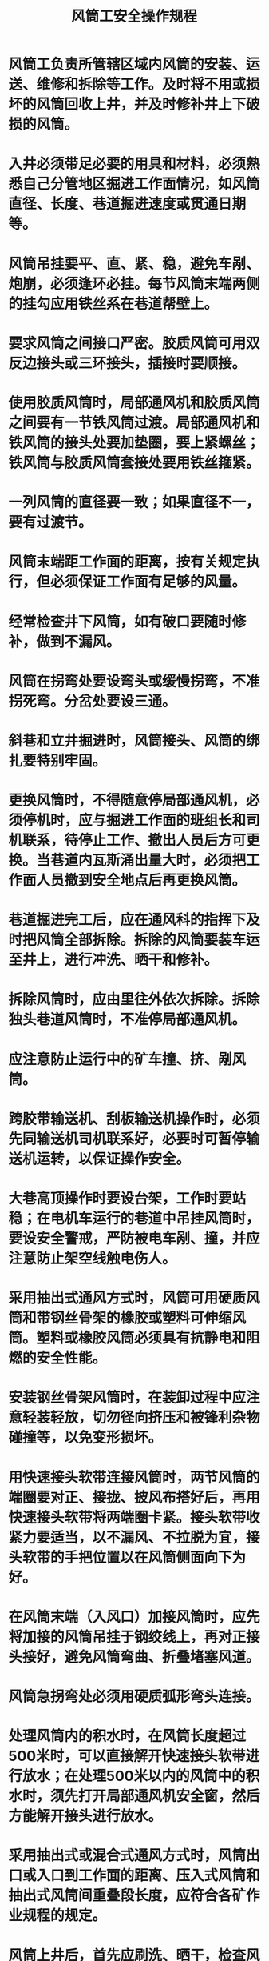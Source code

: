 :PROPERTIES:
:ID:       2a9a5890-be84-4875-885a-3bc057dbe15a
:END:
#+title: 风筒工安全操作规程
* 风筒工负责所管辖区域内风筒的安装、运送、维修和拆除等工作。及时将不用或损坏的风筒回收上井，并及时修补井上下破损的风筒。
* 入井必须带足必要的用具和材料，必须熟悉自己分管地区掘进工作面情况，如风筒直径、长度、巷道掘进速度或贯通日期等。
* 风筒吊挂要平、直、紧、稳，避免车剐、炮崩，必须逢环必挂。每节风筒末端两侧的挂勾应用铁丝系在巷道帮壁上。
* 要求风筒之间接口严密。胶质风筒可用双反边接头或三环接头，插接时要顺接。
* 使用胶质风筒时，局部通风机和胶质风筒之间要有一节铁风筒过渡。局部通风机和铁风筒的接头处要加垫圈，要上紧螺丝；铁风筒与胶质风筒套接处要用铁丝箍紧。
* 一列风筒的直径要一致；如果直径不一，要有过渡节。
* 风筒末端距工作面的距离，按有关规定执行，但必须保证工作面有足够的风量。
* 经常检查井下风筒，如有破口要随时修补，做到不漏风。
* 风筒在拐弯处要设弯头或缓慢拐弯，不准拐死弯。分岔处要设三通。
* 斜巷和立井掘进时，风筒接头、风筒的绑扎要特别牢固。
* 更换风筒时，不得随意停局部通风机，必须停机时，应与掘进工作面的班组长和司机联系，待停止工作、撤出人员后方可更换。当巷道内瓦斯涌出量大时，必须把工作面人员撤到安全地点后再更换风筒。
* 巷道掘进完工后，应在通风科的指挥下及时把风筒全部拆除。拆除的风筒要装车运至井上，进行冲洗、晒干和修补。
* 拆除风筒时，应由里往外依次拆除。拆除独头巷道风筒时，不准停局部通风机。
* 应注意防止运行中的矿车撞、挤、剐风筒。
* 跨胶带输送机、刮板输送机操作时，必须先同输送机司机联系好，必要时可暂停输送机运转，以保证操作安全。
* 大巷高顶操作时要设台架，工作时要站稳；在电机车运行的巷道中吊挂风筒时，要设安全警戒，严防被电车剐、撞，并应注意防止架空线触电伤人。
* 采用抽出式通风方式时，风筒可用硬质风筒和带钢丝骨架的橡胶或塑料可伸缩风筒。塑料或橡胶风筒必须具有抗静电和阻燃的安全性能。
* 安装钢丝骨架风筒时，在装卸过程中应注意轻装轻放，切勿径向挤压和被锋利杂物碰撞等，以免变形损坏。
* 用快速接头软带连接风筒时，两节风筒的端圈要对正、接拢、披风布搭好后，再用快速接头软带将两端圈卡紧。接头软带收紧力要适当，以不漏风、不拉脱为宜，接头软带的手把位置以在风筒侧面向下为好。
* 在风筒末端（入风口）加接风筒时，应先将加接的风筒吊挂于钢绞线上，再对正接头接好，避免风筒弯曲、折叠堵塞风道。
* 风筒急拐弯处必须用硬质弧形弯头连接。
* 处理风筒内的积水时，在风筒长度超过500米时，可以直接解开快速接头软带进行放水；在处理500米以内的风筒中的积水时，须先打开局部通风机安全窗，然后方能解开接头进行放水。
* 采用抽出式或混合式通风方式时，风筒出口或入口到工作面的距离、压入式风筒和抽出式风筒间重叠段长度，应符合各矿作业规程的规定。
* 风筒上井后，首先应刷洗、晒干，检查风筒损坏情况及耐用程度，再根据检查情况分别处理。
* 修补风筒时，粘补风筒的胶浆应按要求配制。根据破口大小裁剪补钉，补钉以圆形为好；补丁压边应大于破口尺寸20毫米；为防止补钉补后翘边，补钉边应裁成斜面；补钉和破口应刷净至露出胶质风筒本色，晾干后才能涂上胶浆进行粘合，补丁粘合后应用木手锤砸实，使其粘合严密，保证不漏风；粘好的风筒应再涂上滑石粉。对100毫米以上的大破口，必须先用线缝合后再进行粘补。
* 风筒上的吊环应齐全，吊环间距应保证风筒吊挂平直，两端铁圈要缝牢。如果需要加长风筒时，风筒之间压边粘合的宽度一般为200毫米。
* 修补好的风筒应妥善保存，存放的风筒每季度应晾晒一次。
* 制作三通、弯头及过渡节时，要根据风筒的形状和直径制作，要注意平直。过渡节长度不应少于2米。
* 焊接风筒圈时，要按电焊工的有关规定进行。圈要焊牢固，并要砸平调圆。
* 晾晒、冲洗、清扫风筒时要戴口罩，风筒必须在晾干或吹干后方能粘补。
* 修补后的旧风筒，应按规格尺寸分别存放在指定地点，并做好标志，以取用方便。
* 装卸风筒时应注意安全，要防止铁丝划手、扎脚和碰伤眼睛。
* 修补风筒时应准备一台局部通风机，用来吹干风筒，并准备一台缝纫机及修理工具。
* 汽油、胶水必须存放在单独房间内，并应保持油桶严密，严禁烟火。
* 风筒修理室内禁止使用火炉取暖；若必须使用时，应有安全防火措施，下班无人时应将火炉熄灭。
* 风筒修理室内必须备有灭火器材，做好防灭火工作，室内要保持清洁卫生。
* 电动缝纫机的操作及注意事项如下：
** 电动缝纫机必须安装合格、绝缘良好，防止漏电伤人；
** 缝纫机使用者必须经过培训，在熟练掌握机器性能后才能独立操作；
** 使用缝纫机前，应先检查各部件是否完好，转动是否灵活；
** 使用前各油眼都要适当注油，使用中要随时加油；
** 使用缝纫机时，不宜戴手套，两手距离机针必须在60毫米以上。上下线要均匀，要掌握一定转速，防止扎手；
** 使用中如出现故障，应立即停机处理，故障排除后再用；
** 修理中需拆卸机头时，注意不要丢失零件；
** 交接班时，应把机器擦净；发生故障本班处理不完时，要详细向下一班交待清楚，以便继续处理。
* 洗风筒机的操作使用及注意事项如下：
** 要有专人负责，操作人员首先要掌握操作方法；
** 工作前，应首先检查机器的完好状况，然后才允许操作和合闸送电；
** 操作人员必须穿胶鞋、戴绝缘手套和戴工作帽，衣服穿戴要整齐，以防触电和衣、物被卷入机器；
** 开始工作时，首先将离合手把打到控制位（即工作状态），并打紧；
** 开外壳时，应两手端平，向上推起。如果在开启外壳后，内壳位置不当，要用手摇动蜗轮装置，使内壳转动到合适位置，不得用手直接转动内壳；
** 内壳开启后，再开始加水，加水要适量，一般为整机的五分之二较为适当。加水后将所要洗的风筒放入机内，一般洗直径为500～600毫米风筒时放1节、500毫米以下的风筒放2节；
** 放入风筒后，先盖内壳，内壳一定要拧紧、盖严，防止风筒和水被甩出而发生意外，内壳盖好后再盖外壳，也要拧紧盖好；
** 盖好内外壳后，将离合手把打到松开位置，即“O”位上；
** 确认可以开机时，由专人负责送电，送电人员必须戴干燥绝缘手套才能合闸送电。先送电、后开机，在开机时，所有操作人员应远离机器；
** 洗10～15分钟后即可停电。停转平稳后，操作人员才可靠近机器，此时严禁送电；
** 操作人员按顺序取出风筒并按动放水装置排除脏水，另换净水。
